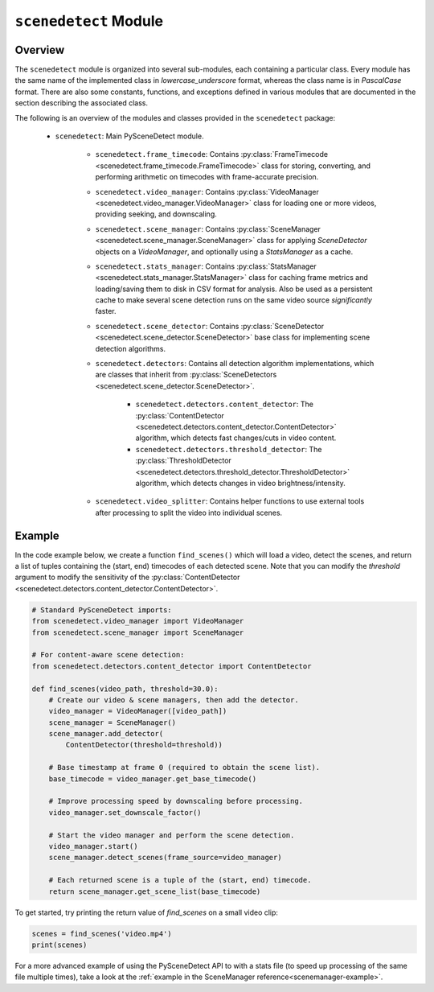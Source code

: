 
***********************************************************************
``scenedetect`` Module
***********************************************************************


=======================================================================
Overview
=======================================================================

The ``scenedetect`` module is organized into several sub-modules, each
containing a particular class.  Every module has the same name of the
implemented class in `lowercase_underscore` format, whereas the class
name is in `PascalCase` format.  There are also some constants,
functions, and exceptions defined in various modules that are
documented in the section describing the associated class.

The following is an overview of the modules and classes
provided in the ``scenedetect`` package:

    * ``scenedetect``: Main PySceneDetect module.

        * ``scenedetect.frame_timecode``: Contains
          :py:class:`FrameTimecode <scenedetect.frame_timecode.FrameTimecode>`
          class for storing, converting, and performing arithmetic on timecodes
          with frame-accurate precision.


        * ``scenedetect.video_manager``: Contains
          :py:class:`VideoManager <scenedetect.video_manager.VideoManager>`
          class for loading one or more videos, providing seeking, and downscaling.

        * ``scenedetect.scene_manager``: Contains
          :py:class:`SceneManager <scenedetect.scene_manager.SceneManager>`
          class for applying `SceneDetector` objects on a `VideoManager`,
          and optionally using a `StatsManager` as a cache.

        * ``scenedetect.stats_manager``: Contains
          :py:class:`StatsManager <scenedetect.stats_manager.StatsManager>`
          class for caching frame metrics and loading/saving them to disk in
          CSV format for analysis. Also be used as a persistent cache
          to make several scene detection runs on the same video source
          `significantly` faster.

        * ``scenedetect.scene_detector``: Contains
          :py:class:`SceneDetector <scenedetect.scene_detector.SceneDetector>`
          base class for implementing scene detection algorithms.

        * ``scenedetect.detectors``: Contains all detection algorithm
          implementations, which are classes that inherit from
          :py:class:`SceneDetectors <scenedetect.scene_detector.SceneDetector>`.

            * ``scenedetect.detectors.content_detector``: The
              :py:class:`ContentDetector <scenedetect.detectors.content_detector.ContentDetector>`
              algorithm, which detects fast changes/cuts in video content.
            * ``scenedetect.detectors.threshold_detector``: The
              :py:class:`ThresholdDetector <scenedetect.detectors.threshold_detector.ThresholdDetector>`
              algorithm, which detects changes in video brightness/intensity.

        * ``scenedetect.video_splitter``: Contains
          helper functions to use external tools after processing
          to split the video into individual scenes.


=======================================================================
Example
=======================================================================

In the code example below, we create a function ``find_scenes()`` which will
load a video, detect the scenes, and return a list of tuples containing the
(start, end) timecodes of each detected scene.  Note that you can modify
the `threshold` argument to modify the sensitivity of the
:py:class:`ContentDetector <scenedetect.detectors.content_detector.ContentDetector>`.

.. code:: python

    # Standard PySceneDetect imports:
    from scenedetect.video_manager import VideoManager
    from scenedetect.scene_manager import SceneManager

    # For content-aware scene detection:
    from scenedetect.detectors.content_detector import ContentDetector

    def find_scenes(video_path, threshold=30.0):
        # Create our video & scene managers, then add the detector.
        video_manager = VideoManager([video_path])
        scene_manager = SceneManager()
        scene_manager.add_detector(
            ContentDetector(threshold=threshold))

        # Base timestamp at frame 0 (required to obtain the scene list).
        base_timecode = video_manager.get_base_timecode()

        # Improve processing speed by downscaling before processing.
        video_manager.set_downscale_factor()

        # Start the video manager and perform the scene detection.
        video_manager.start()
        scene_manager.detect_scenes(frame_source=video_manager)

        # Each returned scene is a tuple of the (start, end) timecode.
        return scene_manager.get_scene_list(base_timecode)


To get started, try printing the return value of `find_scenes` on a small video clip:


.. code:: python

    scenes = find_scenes('video.mp4')
    print(scenes)


For a more advanced example of using the PySceneDetect API to with a stats file
(to speed up processing of the same file multiple times), take a look at the
:ref:`example in the SceneManager reference<scenemanager-example>`.
